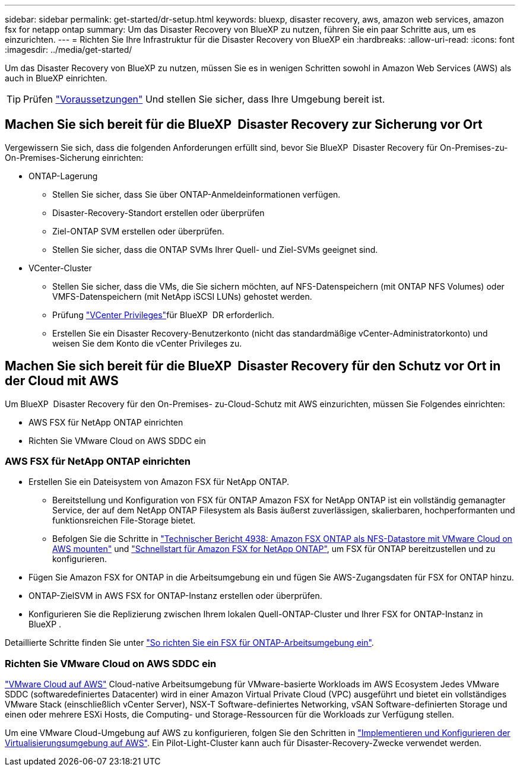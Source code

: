 ---
sidebar: sidebar 
permalink: get-started/dr-setup.html 
keywords: bluexp, disaster recovery, aws, amazon web services, amazon fsx for netapp ontap 
summary: Um das Disaster Recovery von BlueXP zu nutzen, führen Sie ein paar Schritte aus, um es einzurichten. 
---
= Richten Sie Ihre Infrastruktur für die Disaster Recovery von BlueXP ein
:hardbreaks:
:allow-uri-read: 
:icons: font
:imagesdir: ../media/get-started/


[role="lead"]
Um das Disaster Recovery von BlueXP zu nutzen, müssen Sie es in wenigen Schritten sowohl in Amazon Web Services (AWS) als auch in BlueXP einrichten.


TIP: Prüfen link:../get-started/dr-prerequisites.html["Voraussetzungen"] Und stellen Sie sicher, dass Ihre Umgebung bereit ist.



== Machen Sie sich bereit für die BlueXP  Disaster Recovery zur Sicherung vor Ort

Vergewissern Sie sich, dass die folgenden Anforderungen erfüllt sind, bevor Sie BlueXP  Disaster Recovery für On-Premises-zu-On-Premises-Sicherung einrichten:

* ONTAP-Lagerung
+
** Stellen Sie sicher, dass Sie über ONTAP-Anmeldeinformationen verfügen.
** Disaster-Recovery-Standort erstellen oder überprüfen
** Ziel-ONTAP SVM erstellen oder überprüfen.
** Stellen Sie sicher, dass die ONTAP SVMs Ihrer Quell- und Ziel-SVMs geeignet sind.


* VCenter-Cluster
+
** Stellen Sie sicher, dass die VMs, die Sie sichern möchten, auf NFS-Datenspeichern (mit ONTAP NFS Volumes) oder VMFS-Datenspeichern (mit NetApp iSCSI LUNs) gehostet werden.
** Prüfung link:../reference/vcenter-privileges.html["VCenter Privileges"]für BlueXP  DR erforderlich.
** Erstellen Sie ein Disaster Recovery-Benutzerkonto (nicht das standardmäßige vCenter-Administratorkonto) und weisen Sie dem Konto die vCenter Privileges zu.






== Machen Sie sich bereit für die BlueXP  Disaster Recovery für den Schutz vor Ort in der Cloud mit AWS

Um BlueXP  Disaster Recovery für den On-Premises- zu-Cloud-Schutz mit AWS einzurichten, müssen Sie Folgendes einrichten:

* AWS FSX für NetApp ONTAP einrichten
* Richten Sie VMware Cloud on AWS SDDC ein




=== AWS FSX für NetApp ONTAP einrichten

* Erstellen Sie ein Dateisystem von Amazon FSX für NetApp ONTAP.
+
** Bereitstellung und Konfiguration von FSX für ONTAP Amazon FSX for NetApp ONTAP ist ein vollständig gemanagter Service, der auf dem NetApp ONTAP Filesystem als Basis äußerst zuverlässigen, skalierbaren, hochperformanten und funktionsreichen File-Storage bietet.
** Befolgen Sie die Schritte in https://docs.netapp.com/us-en/netapp-solutions/ehc/aws/aws-native-overview.html["Technischer Bericht 4938: Amazon FSX ONTAP als NFS-Datastore mit VMware Cloud on AWS mounten"^] und https://docs.netapp.com/us-en/bluexp-fsx-ontap/start/task-getting-started-fsx.html["Schnellstart für Amazon FSX for NetApp ONTAP"], um FSX für ONTAP bereitzustellen und zu konfigurieren.


* Fügen Sie Amazon FSX for ONTAP in die Arbeitsumgebung ein und fügen Sie AWS-Zugangsdaten für FSX for ONTAP hinzu.
* ONTAP-ZielSVM in AWS FSX for ONTAP-Instanz erstellen oder überprüfen.
* Konfigurieren Sie die Replizierung zwischen Ihrem lokalen Quell-ONTAP-Cluster und Ihrer FSX for ONTAP-Instanz in BlueXP .


Detaillierte Schritte finden Sie unter https://docs.netapp.com/us-en/cloud-manager-fsx-ontap/use/task-creating-fsx-working-environment.html["So richten Sie ein FSX für ONTAP-Arbeitsumgebung ein"^].



=== Richten Sie VMware Cloud on AWS SDDC ein

https://www.vmware.com/products/vmc-on-aws.html["VMware Cloud auf AWS"^] Cloud-native Arbeitsumgebung für VMware-basierte Workloads im AWS Ecosystem Jedes VMware SDDC (softwaredefiniertes Datacenter) wird in einer Amazon Virtual Private Cloud (VPC) ausgeführt und bietet ein vollständiges VMware Stack (einschließlich vCenter Server), NSX-T Software-definiertes Networking, vSAN Software-definierten Storage und einen oder mehrere ESXi Hosts, die Computing- und Storage-Ressourcen für die Workloads zur Verfügung stellen.

Um eine VMware Cloud-Umgebung auf AWS zu konfigurieren, folgen Sie den Schritten in https://docs.netapp.com/us-en/netapp-solutions/ehc/aws/aws-setup.html["Implementieren und Konfigurieren der Virtualisierungsumgebung auf AWS"^]. Ein Pilot-Light-Cluster kann auch für Disaster-Recovery-Zwecke verwendet werden.
